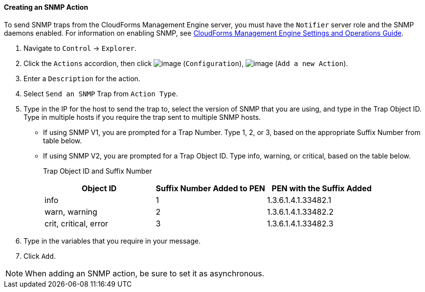 ==== Creating an SNMP Action

To send SNMP traps from the CloudForms Management Engine server, you
must have the `Notifier` server role and the SNMP daemons enabled. For
information on enabling SNMP, see
https://access.redhat.com/documentation/en-US/CloudForms/3.2/html/Settings_and_Operations_Guide/index.html[CloudForms
Management Engine Settings and Operations Guide].

. Navigate to `Control` -> `Explorer`.

. Click the `Actions` accordion, then click image:../images/1847.png[image]
(`Configuration`), image:../images/1848.png[image] (`Add a new Action`).

. Enter a `Description` for the action.

. Select `Send an SNMP` Trap from `Action Type`.

. Type in the IP for the host to send the trap to, select the version of
SNMP that you are using, and type in the Trap Object ID. Type in
multiple hosts if you require the trap sent to multiple SNMP hosts.

* If using SNMP V1, you are prompted for a Trap Number. Type 1, 2, or 3,
based on the appropriate Suffix Number from table below.
* If using SNMP V2, you are prompted for a Trap Object ID. Type info,
warning, or critical, based on the table below.
+
Trap Object ID and Suffix Number
+
[cols=",,",options="header",]
|================================================================
|Object ID |Suffix Number Added to PEN |PEN with the Suffix Added
|info |1 |1.3.6.1.4.1.33482.1
|warn, warning |2 |1.3.6.1.4.1.33482.2
|crit, critical, error |3 |1.3.6.1.4.1.33482.3
|================================================================

. Type in the variables that you require in your message.

. Click `Add`.

[NOTE]
======
When adding an SNMP action, be sure to set it as asynchronous.
======

